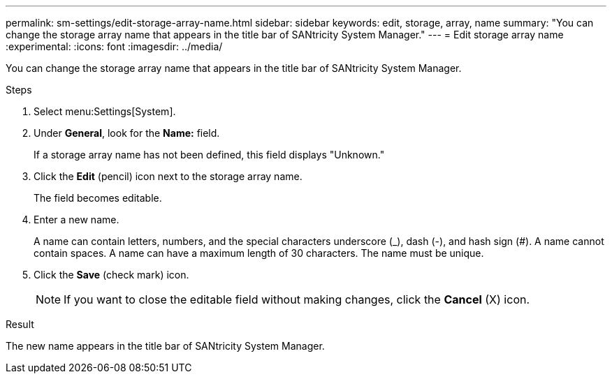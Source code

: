 ---
permalink: sm-settings/edit-storage-array-name.html
sidebar: sidebar
keywords: edit, storage, array, name
summary: "You can change the storage array name that appears in the title bar of SANtricity System Manager."
---
= Edit storage array name
:experimental:
:icons: font
:imagesdir: ../media/

[.lead]
You can change the storage array name that appears in the title bar of SANtricity System Manager.

.Steps

. Select menu:Settings[System].
. Under *General*, look for the *Name:* field.
+
If a storage array name has not been defined, this field displays "Unknown."

. Click the *Edit* (pencil) icon next to the storage array name.
+
The field becomes editable.

. Enter a new name.
+
A name can contain letters, numbers, and the special characters underscore (_), dash (-), and hash sign (#). A name cannot contain spaces. A name can have a maximum length of 30 characters. The name must be unique.

. Click the *Save* (check mark) icon.
+
[NOTE]
====
If you want to close the editable field without making changes, click the *Cancel* (X) icon.
====

.Result

The new name appears in the title bar of SANtricity System Manager.
